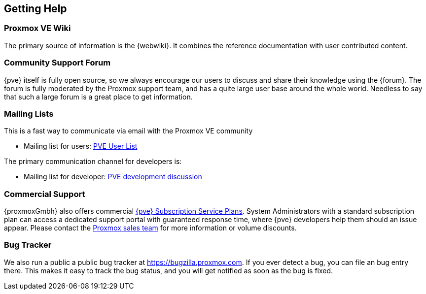 [[getting_help]]
Getting Help
------------
ifdef::wiki[]
:pve-toplevel:
endif::wiki[]


Proxmox VE Wiki
~~~~~~~~~~~~~~~

The primary source of information is the {webwiki}. It combines the reference
documentation with user contributed content.


Community Support Forum
~~~~~~~~~~~~~~~~~~~~~~~

{pve} itself is fully open source, so we always encourage our users to
discuss and share their knowledge using the {forum}. The forum is fully
moderated by the Proxmox support team, and has a quite large user base
around the whole world. Needless to say that such a large forum is a
great place to get information.

Mailing Lists
~~~~~~~~~~~~~

This is a fast way to communicate via email with the Proxmox VE
community

* Mailing list for users:
  http://pve.proxmox.com/cgi-bin/mailman/listinfo/pve-user[PVE User
  List]

The primary communication channel for developers is:

* Mailing list for developer:
  http://pve.proxmox.com/cgi-bin/mailman/listinfo/pve-devel[PVE
  development discussion]


Commercial Support
~~~~~~~~~~~~~~~~~~

{proxmoxGmbh} also offers commercial 
http://www.proxmox.com/proxmox-ve/pricing[{pve} Subscription Service
Plans]. System Administrators with a standard subscription plan can access a 
dedicated support portal with guaranteed response time, where {pve}
developers help them should an issue appear.
Please contact the mailto:office@proxmox.com[Proxmox sales
team] for more information or volume discounts.


Bug Tracker
~~~~~~~~~~~

We also run a public a public bug tracker at
https://bugzilla.proxmox.com. If you ever detect a bug, you can file
an bug entry there. This makes it easy to track the bug status, and
you will get notified as soon as the bug is fixed.
